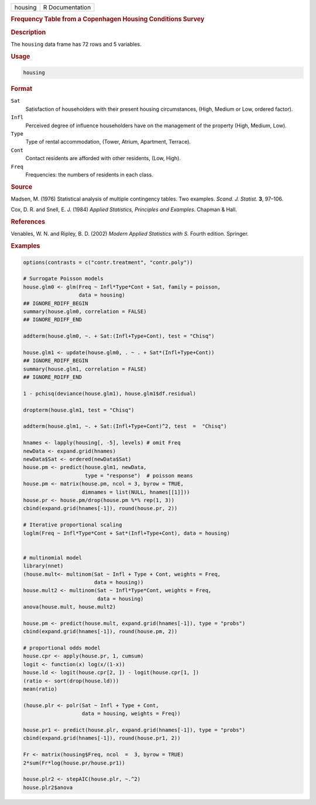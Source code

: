 .. container::

   ======= ===============
   housing R Documentation
   ======= ===============

   .. rubric:: Frequency Table from a Copenhagen Housing Conditions
      Survey
      :name: housing

   .. rubric:: Description
      :name: description

   The ``housing`` data frame has 72 rows and 5 variables.

   .. rubric:: Usage
      :name: usage

   .. code:: R

      housing

   .. rubric:: Format
      :name: format

   ``Sat``
      Satisfaction of householders with their present housing
      circumstances, (High, Medium or Low, ordered factor).

   ``Infl``
      Perceived degree of influence householders have on the management
      of the property (High, Medium, Low).

   ``Type``
      Type of rental accommodation, (Tower, Atrium, Apartment, Terrace).

   ``Cont``
      Contact residents are afforded with other residents, (Low, High).

   ``Freq``
      Frequencies: the numbers of residents in each class.

   .. rubric:: Source
      :name: source

   Madsen, M. (1976) Statistical analysis of multiple contingency
   tables. Two examples. *Scand. J. Statist.* **3**, 97–106.

   Cox, D. R. and Snell, E. J. (1984) *Applied Statistics, Principles
   and Examples*. Chapman & Hall.

   .. rubric:: References
      :name: references

   Venables, W. N. and Ripley, B. D. (2002) *Modern Applied Statistics
   with S.* Fourth edition. Springer.

   .. rubric:: Examples
      :name: examples

   .. code:: R

      options(contrasts = c("contr.treatment", "contr.poly"))

      # Surrogate Poisson models
      house.glm0 <- glm(Freq ~ Infl*Type*Cont + Sat, family = poisson,
                        data = housing)
      ## IGNORE_RDIFF_BEGIN
      summary(house.glm0, correlation = FALSE)
      ## IGNORE_RDIFF_END

      addterm(house.glm0, ~. + Sat:(Infl+Type+Cont), test = "Chisq")

      house.glm1 <- update(house.glm0, . ~ . + Sat*(Infl+Type+Cont))
      ## IGNORE_RDIFF_BEGIN
      summary(house.glm1, correlation = FALSE)
      ## IGNORE_RDIFF_END

      1 - pchisq(deviance(house.glm1), house.glm1$df.residual)

      dropterm(house.glm1, test = "Chisq")

      addterm(house.glm1, ~. + Sat:(Infl+Type+Cont)^2, test  =  "Chisq")

      hnames <- lapply(housing[, -5], levels) # omit Freq
      newData <- expand.grid(hnames)
      newData$Sat <- ordered(newData$Sat)
      house.pm <- predict(house.glm1, newData,
                          type = "response")  # poisson means
      house.pm <- matrix(house.pm, ncol = 3, byrow = TRUE,
                         dimnames = list(NULL, hnames[[1]]))
      house.pr <- house.pm/drop(house.pm %*% rep(1, 3))
      cbind(expand.grid(hnames[-1]), round(house.pr, 2))

      # Iterative proportional scaling
      loglm(Freq ~ Infl*Type*Cont + Sat*(Infl+Type+Cont), data = housing)


      # multinomial model
      library(nnet)
      (house.mult<- multinom(Sat ~ Infl + Type + Cont, weights = Freq,
                             data = housing))
      house.mult2 <- multinom(Sat ~ Infl*Type*Cont, weights = Freq,
                              data = housing)
      anova(house.mult, house.mult2)

      house.pm <- predict(house.mult, expand.grid(hnames[-1]), type = "probs")
      cbind(expand.grid(hnames[-1]), round(house.pm, 2))

      # proportional odds model
      house.cpr <- apply(house.pr, 1, cumsum)
      logit <- function(x) log(x/(1-x))
      house.ld <- logit(house.cpr[2, ]) - logit(house.cpr[1, ])
      (ratio <- sort(drop(house.ld)))
      mean(ratio)

      (house.plr <- polr(Sat ~ Infl + Type + Cont,
                         data = housing, weights = Freq))

      house.pr1 <- predict(house.plr, expand.grid(hnames[-1]), type = "probs")
      cbind(expand.grid(hnames[-1]), round(house.pr1, 2))

      Fr <- matrix(housing$Freq, ncol  =  3, byrow = TRUE)
      2*sum(Fr*log(house.pr/house.pr1))

      house.plr2 <- stepAIC(house.plr, ~.^2)
      house.plr2$anova
